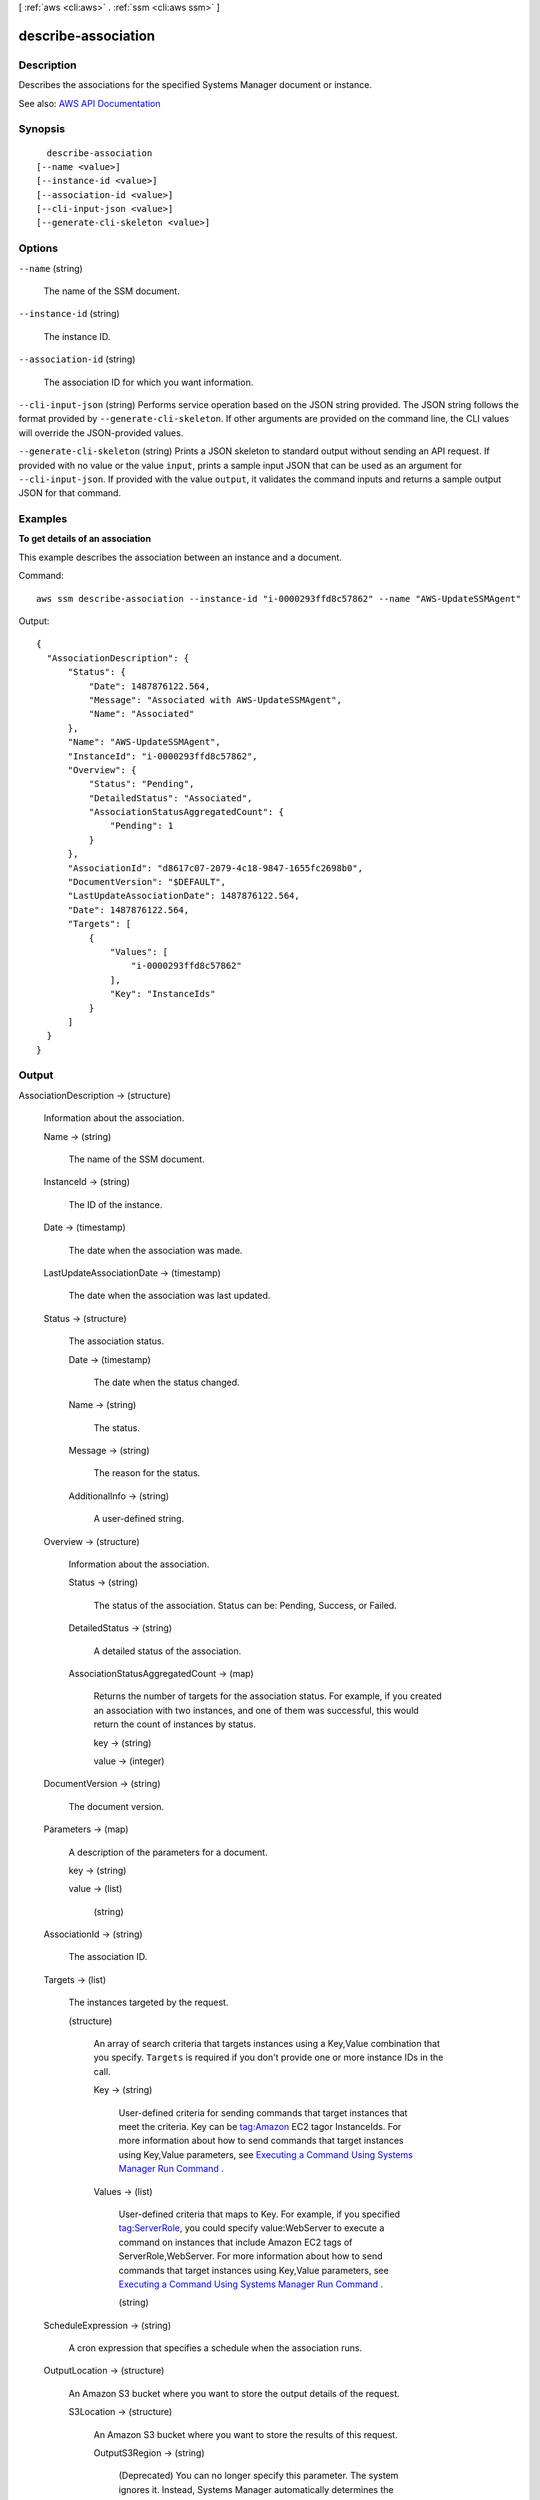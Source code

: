 [ :ref:`aws <cli:aws>` . :ref:`ssm <cli:aws ssm>` ]

.. _cli:aws ssm describe-association:


********************
describe-association
********************



===========
Description
===========



Describes the associations for the specified Systems Manager document or instance.



See also: `AWS API Documentation <https://docs.aws.amazon.com/goto/WebAPI/ssm-2014-11-06/DescribeAssociation>`_


========
Synopsis
========

::

    describe-association
  [--name <value>]
  [--instance-id <value>]
  [--association-id <value>]
  [--cli-input-json <value>]
  [--generate-cli-skeleton <value>]




=======
Options
=======

``--name`` (string)


  The name of the SSM document.

  

``--instance-id`` (string)


  The instance ID.

  

``--association-id`` (string)


  The association ID for which you want information.

  

``--cli-input-json`` (string)
Performs service operation based on the JSON string provided. The JSON string follows the format provided by ``--generate-cli-skeleton``. If other arguments are provided on the command line, the CLI values will override the JSON-provided values.

``--generate-cli-skeleton`` (string)
Prints a JSON skeleton to standard output without sending an API request. If provided with no value or the value ``input``, prints a sample input JSON that can be used as an argument for ``--cli-input-json``. If provided with the value ``output``, it validates the command inputs and returns a sample output JSON for that command.



========
Examples
========

**To get details of an association**

This example describes the association between an instance and a document.

Command::

  aws ssm describe-association --instance-id "i-0000293ffd8c57862" --name "AWS-UpdateSSMAgent"

Output::

  {
    "AssociationDescription": {
        "Status": {
            "Date": 1487876122.564,
            "Message": "Associated with AWS-UpdateSSMAgent",
            "Name": "Associated"
        },
        "Name": "AWS-UpdateSSMAgent",
        "InstanceId": "i-0000293ffd8c57862",
        "Overview": {
            "Status": "Pending",
            "DetailedStatus": "Associated",
            "AssociationStatusAggregatedCount": {
                "Pending": 1
            }
        },
        "AssociationId": "d8617c07-2079-4c18-9847-1655fc2698b0",
        "DocumentVersion": "$DEFAULT",
        "LastUpdateAssociationDate": 1487876122.564,
        "Date": 1487876122.564,
        "Targets": [
            {
                "Values": [
                    "i-0000293ffd8c57862"
                ],
                "Key": "InstanceIds"
            }
        ]
    }
  }


======
Output
======

AssociationDescription -> (structure)

  

  Information about the association.

  

  Name -> (string)

    

    The name of the SSM document.

    

    

  InstanceId -> (string)

    

    The ID of the instance.

    

    

  Date -> (timestamp)

    

    The date when the association was made.

    

    

  LastUpdateAssociationDate -> (timestamp)

    

    The date when the association was last updated.

    

    

  Status -> (structure)

    

    The association status.

    

    Date -> (timestamp)

      

      The date when the status changed.

      

      

    Name -> (string)

      

      The status.

      

      

    Message -> (string)

      

      The reason for the status.

      

      

    AdditionalInfo -> (string)

      

      A user-defined string.

      

      

    

  Overview -> (structure)

    

    Information about the association.

    

    Status -> (string)

      

      The status of the association. Status can be: Pending, Success, or Failed.

      

      

    DetailedStatus -> (string)

      

      A detailed status of the association.

      

      

    AssociationStatusAggregatedCount -> (map)

      

      Returns the number of targets for the association status. For example, if you created an association with two instances, and one of them was successful, this would return the count of instances by status.

      

      key -> (string)

        

        

      value -> (integer)

        

        

      

    

  DocumentVersion -> (string)

    

    The document version.

    

    

  Parameters -> (map)

    

    A description of the parameters for a document. 

    

    key -> (string)

      

      

    value -> (list)

      

      (string)

        

        

      

    

  AssociationId -> (string)

    

    The association ID.

    

    

  Targets -> (list)

    

    The instances targeted by the request. 

    

    (structure)

      

      An array of search criteria that targets instances using a Key,Value combination that you specify. ``Targets`` is required if you don't provide one or more instance IDs in the call.

       

      

      

      Key -> (string)

        

        User-defined criteria for sending commands that target instances that meet the criteria. Key can be tag:Amazon EC2 tagor InstanceIds. For more information about how to send commands that target instances using Key,Value parameters, see `Executing a Command Using Systems Manager Run Command <http://docs.aws.amazon.com/systems-manager/latest/userguide/send-commands-multiple.html>`_ .

        

        

      Values -> (list)

        

        User-defined criteria that maps to Key. For example, if you specified tag:ServerRole, you could specify value:WebServer to execute a command on instances that include Amazon EC2 tags of ServerRole,WebServer. For more information about how to send commands that target instances using Key,Value parameters, see `Executing a Command Using Systems Manager Run Command <http://docs.aws.amazon.com/systems-manager/latest/userguide/send-commands-multiple.html>`_ .

        

        (string)

          

          

        

      

    

  ScheduleExpression -> (string)

    

    A cron expression that specifies a schedule when the association runs.

    

    

  OutputLocation -> (structure)

    

    An Amazon S3 bucket where you want to store the output details of the request.

    

    S3Location -> (structure)

      

      An Amazon S3 bucket where you want to store the results of this request.

      

      OutputS3Region -> (string)

        

        (Deprecated) You can no longer specify this parameter. The system ignores it. Instead, Systems Manager automatically determines the Amazon S3 bucket region.

        

        

      OutputS3BucketName -> (string)

        

        The name of the Amazon S3 bucket.

        

        

      OutputS3KeyPrefix -> (string)

        

        The Amazon S3 bucket subfolder.

        

        

      

    

  LastExecutionDate -> (timestamp)

    

    The date on which the association was last run.

    

    

  LastSuccessfulExecutionDate -> (timestamp)

    

    The last date on which the association was successfully run.

    

    

  

